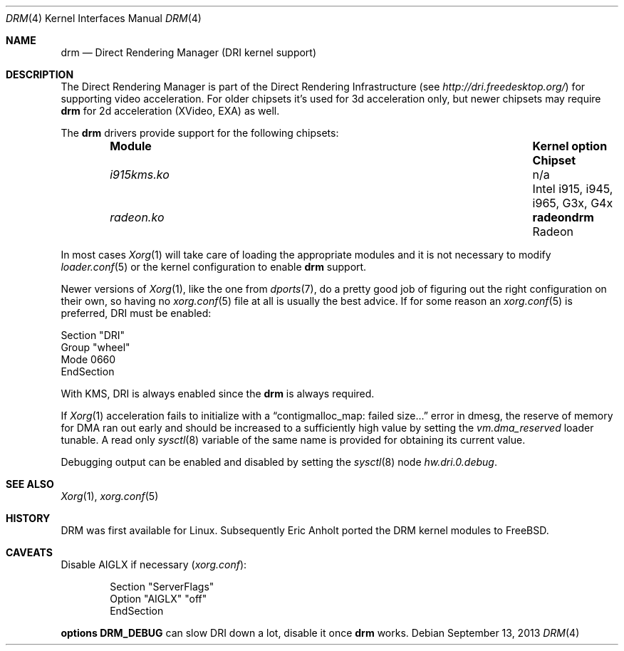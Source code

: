 .\"	$NetBSD: drm.4,v 1.7 2009/05/12 08:16:46 wiz Exp $
.\"
.\" Copyright (c) 2007 Thomas Klausner
.\" All rights reserved.
.\"
.\" Redistribution and use in source and binary forms, with or without
.\" modification, are permitted provided that the following conditions
.\" are met:
.\" 1. Redistributions of source code must retain the above copyright
.\"    notice, this list of conditions and the following disclaimer.
.\" 2. Redistributions in binary form must reproduce the above copyright
.\"    notice, this list of conditions and the following disclaimer in the
.\"    documentation and/or other materials provided with the distribution.
.\"
.\" THIS SOFTWARE IS PROVIDED BY THE AUTHOR ``AS IS'' AND ANY EXPRESS OR
.\" IMPLIED WARRANTIES, INCLUDING, BUT NOT LIMITED TO, THE IMPLIED WARRANTIES
.\" OF MERCHANTABILITY AND FITNESS FOR A PARTICULAR PURPOSE ARE DISCLAIMED.
.\" IN NO EVENT SHALL THE AUTHOR BE LIABLE FOR ANY DIRECT, INDIRECT,
.\" INCIDENTAL, SPECIAL, EXEMPLARY, OR CONSEQUENTIAL DAMAGES (INCLUDING, BUT
.\" NOT LIMITED TO, PROCUREMENT OF SUBSTITUTE GOODS OR SERVICES; LOSS OF USE,
.\" DATA, OR PROFITS; OR BUSINESS INTERRUPTION) HOWEVER CAUSED AND ON ANY
.\" THEORY OF LIABILITY, WHETHER IN CONTRACT, STRICT LIABILITY, OR TORT
.\" (INCLUDING NEGLIGENCE OR OTHERWISE) ARISING IN ANY WAY OUT OF THE USE OF
.\" THIS SOFTWARE, EVEN IF ADVISED OF THE POSSIBILITY OF SUCH DAMAGE.
.\"
.Dd September 13, 2013
.Dt DRM 4
.Os
.Sh NAME
.Nm drm
.Nd Direct Rendering Manager (DRI kernel support)
.Sh DESCRIPTION
The
.Tn Direct Rendering Manager
is part of the
.Tn Direct Rendering Infrastructure
(see
.Pa http://dri.freedesktop.org/ )
for supporting video acceleration.
For older chipsets it's used for 3d acceleration only, but newer chipsets
may require
.Nm
for 2d acceleration (XVideo, EXA) as well.
.Pp
The
.Nm
drivers provide support for the following chipsets:
.Bl -column -offset indent ".Sy ModuleXXX" ".Sy Kernel option" ".Sy Chipset"
.It Sy Module Ta Sy "Kernel option" Ta Sy Chipset
.It Pa i915kms.ko Ta n/a Ta Intel i915, i945, i965, G3x, G4x
.It Pa radeon.ko Ta Cd radeondrm Ta Radeon
.El
.Pp
In most cases
.Xr Xorg 1
will take care of loading the appropriate modules and it is not necessary to
modify
.Xr loader.conf 5
or the kernel configuration to enable
.Nm
support.
.Pp
Newer versions of
.Xr Xorg 1 ,
like the one from
.Xr dports 7 ,
do a pretty good job of figuring out the right configuration on their own,
so having no
.Xr xorg.conf 5
file at all is usually the best advice.
If for some reason an
.Xr xorg.conf 5
is preferred, DRI must be enabled:
.Bd -literal
Section "DRI"
        Group "wheel"
        Mode 0660
EndSection
.Ed
.Pp
With KMS, DRI is always enabled since the
.Nm
is always required.
.\".Pp
.\"In order to use two graphics cards (an on-board and another
.\"AGP/PCI/PCIe card) with DRI, a
.\".Pa /dev/dri/card1
.\"link to
.\".Pa /dev/dri/card0
.\"has to be created using
.\".Xr devfsctl 8 .
.Pp
If
.Xr Xorg 1
acceleration fails to initialize with a
.Dq contigmalloc_map: failed size...
error in dmesg, the reserve of memory for DMA ran out early and should
be increased to a sufficiently high value by setting the
.Va vm.dma_reserved
loader tunable.
A read only
.Xr sysctl 8
variable of the same name is provided for obtaining its current value.
.Pp
Debugging output can be enabled and disabled by setting the
.Xr sysctl 8
node
.Ar hw.dri.0.debug .
.Sh SEE ALSO
.Xr Xorg 1 ,
.Xr xorg.conf 5
.Sh HISTORY
DRM was first available for Linux.
Subsequently Eric Anholt ported the DRM kernel modules to
.Fx .
.Sh CAVEATS
Disable AIGLX if necessary
.Pq Pa xorg.conf :
.Bd -literal -offset indent
Section "ServerFlags"
        Option  "AIGLX" "off"
EndSection
.\"
.\"Section "Extensions"
.\"        Option "Composite" "Disable"
.\"EndSection
.Ed
.Pp
.Cd options DRM_DEBUG
can slow DRI down a lot, disable it once
.Nm
works.
